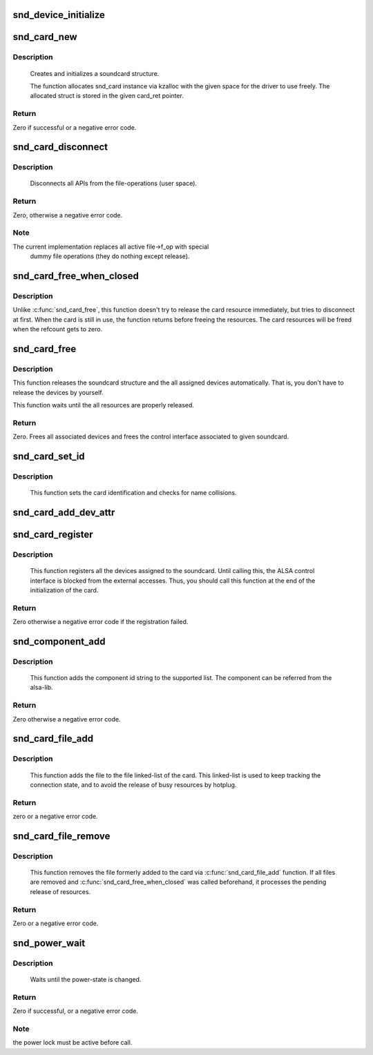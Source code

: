 .. -*- coding: utf-8; mode: rst -*-
.. src-file: sound/core/init.c

.. _`snd_device_initialize`:

snd_device_initialize
=====================

.. c:function:: void snd_device_initialize(struct device *dev, struct snd_card *card)

    Initialize struct device for sound devices

    :param struct device \*dev:
        device to initialize

    :param struct snd_card \*card:
        card to assign, optional

.. _`snd_card_new`:

snd_card_new
============

.. c:function:: int snd_card_new(struct device *parent, int idx, const char *xid, struct module *module, int extra_size, struct snd_card **card_ret)

    create and initialize a soundcard structure

    :param struct device \*parent:
        the parent device object

    :param int idx:
        card index (address) [0 ... (SNDRV_CARDS-1)]

    :param const char \*xid:
        card identification (ASCII string)

    :param struct module \*module:
        top level module for locking

    :param int extra_size:
        allocate this extra size after the main soundcard structure

    :param struct snd_card \*\*card_ret:
        the pointer to store the created card instance

.. _`snd_card_new.description`:

Description
-----------

 Creates and initializes a soundcard structure.

 The function allocates snd_card instance via kzalloc with the given
 space for the driver to use freely.  The allocated struct is stored
 in the given card_ret pointer.

.. _`snd_card_new.return`:

Return
------

Zero if successful or a negative error code.

.. _`snd_card_disconnect`:

snd_card_disconnect
===================

.. c:function:: int snd_card_disconnect(struct snd_card *card)

    disconnect all APIs from the file-operations (user space)

    :param struct snd_card \*card:
        soundcard structure

.. _`snd_card_disconnect.description`:

Description
-----------

 Disconnects all APIs from the file-operations (user space).

.. _`snd_card_disconnect.return`:

Return
------

Zero, otherwise a negative error code.

.. _`snd_card_disconnect.note`:

Note
----

The current implementation replaces all active file->f_op with special
       dummy file operations (they do nothing except release).

.. _`snd_card_free_when_closed`:

snd_card_free_when_closed
=========================

.. c:function:: int snd_card_free_when_closed(struct snd_card *card)

    Disconnect the card, free it later eventually

    :param struct snd_card \*card:
        soundcard structure

.. _`snd_card_free_when_closed.description`:

Description
-----------

Unlike \ :c:func:`snd_card_free`\ , this function doesn't try to release the card
resource immediately, but tries to disconnect at first.  When the card
is still in use, the function returns before freeing the resources.
The card resources will be freed when the refcount gets to zero.

.. _`snd_card_free`:

snd_card_free
=============

.. c:function:: int snd_card_free(struct snd_card *card)

    frees given soundcard structure

    :param struct snd_card \*card:
        soundcard structure

.. _`snd_card_free.description`:

Description
-----------

This function releases the soundcard structure and the all assigned
devices automatically.  That is, you don't have to release the devices
by yourself.

This function waits until the all resources are properly released.

.. _`snd_card_free.return`:

Return
------

Zero. Frees all associated devices and frees the control
interface associated to given soundcard.

.. _`snd_card_set_id`:

snd_card_set_id
===============

.. c:function:: void snd_card_set_id(struct snd_card *card, const char *nid)

    set card identification name

    :param struct snd_card \*card:
        soundcard structure

    :param const char \*nid:
        new identification string

.. _`snd_card_set_id.description`:

Description
-----------

 This function sets the card identification and checks for name
 collisions.

.. _`snd_card_add_dev_attr`:

snd_card_add_dev_attr
=====================

.. c:function:: int snd_card_add_dev_attr(struct snd_card *card, const struct attribute_group *group)

    Append a new sysfs attribute group to card

    :param struct snd_card \*card:
        card instance

    :param const struct attribute_group \*group:
        attribute group to append

.. _`snd_card_register`:

snd_card_register
=================

.. c:function:: int snd_card_register(struct snd_card *card)

    register the soundcard

    :param struct snd_card \*card:
        soundcard structure

.. _`snd_card_register.description`:

Description
-----------

 This function registers all the devices assigned to the soundcard.
 Until calling this, the ALSA control interface is blocked from the
 external accesses.  Thus, you should call this function at the end
 of the initialization of the card.

.. _`snd_card_register.return`:

Return
------

Zero otherwise a negative error code if the registration failed.

.. _`snd_component_add`:

snd_component_add
=================

.. c:function:: int snd_component_add(struct snd_card *card, const char *component)

    add a component string

    :param struct snd_card \*card:
        soundcard structure

    :param const char \*component:
        the component id string

.. _`snd_component_add.description`:

Description
-----------

 This function adds the component id string to the supported list.
 The component can be referred from the alsa-lib.

.. _`snd_component_add.return`:

Return
------

Zero otherwise a negative error code.

.. _`snd_card_file_add`:

snd_card_file_add
=================

.. c:function:: int snd_card_file_add(struct snd_card *card, struct file *file)

    add the file to the file list of the card

    :param struct snd_card \*card:
        soundcard structure

    :param struct file \*file:
        file pointer

.. _`snd_card_file_add.description`:

Description
-----------

 This function adds the file to the file linked-list of the card.
 This linked-list is used to keep tracking the connection state,
 and to avoid the release of busy resources by hotplug.

.. _`snd_card_file_add.return`:

Return
------

zero or a negative error code.

.. _`snd_card_file_remove`:

snd_card_file_remove
====================

.. c:function:: int snd_card_file_remove(struct snd_card *card, struct file *file)

    remove the file from the file list

    :param struct snd_card \*card:
        soundcard structure

    :param struct file \*file:
        file pointer

.. _`snd_card_file_remove.description`:

Description
-----------

 This function removes the file formerly added to the card via
 \ :c:func:`snd_card_file_add`\  function.
 If all files are removed and \ :c:func:`snd_card_free_when_closed`\  was
 called beforehand, it processes the pending release of
 resources.

.. _`snd_card_file_remove.return`:

Return
------

Zero or a negative error code.

.. _`snd_power_wait`:

snd_power_wait
==============

.. c:function:: int snd_power_wait(struct snd_card *card, unsigned int power_state)

    wait until the power-state is changed.

    :param struct snd_card \*card:
        soundcard structure

    :param unsigned int power_state:
        expected power state

.. _`snd_power_wait.description`:

Description
-----------

 Waits until the power-state is changed.

.. _`snd_power_wait.return`:

Return
------

Zero if successful, or a negative error code.

.. _`snd_power_wait.note`:

Note
----

the power lock must be active before call.

.. This file was automatic generated / don't edit.

